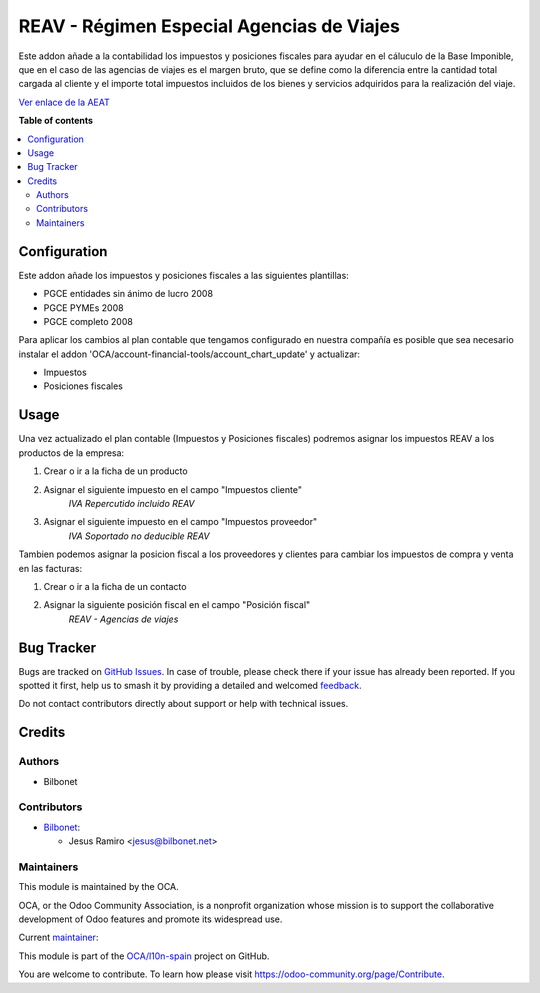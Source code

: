 ==========================================
REAV - Régimen Especial Agencias de Viajes
==========================================

.. 
   !!!!!!!!!!!!!!!!!!!!!!!!!!!!!!!!!!!!!!!!!!!!!!!!!!!!
   !! This file is generated by oca-gen-addon-readme !!
   !! changes will be overwritten.                   !!
   !!!!!!!!!!!!!!!!!!!!!!!!!!!!!!!!!!!!!!!!!!!!!!!!!!!!
   !! source digest: sha256:b1340cefc495348fee951bcb983c84981d4abc36d385af9b4a81300c54e0c01d
   !!!!!!!!!!!!!!!!!!!!!!!!!!!!!!!!!!!!!!!!!!!!!!!!!!!!

.. |badge1| image:: https://img.shields.io/badge/maturity-Beta-yellow.png
    :target: https://odoo-community.org/page/development-status
    :alt: Beta
.. |badge2| image:: https://img.shields.io/badge/licence-AGPL--3-blue.png
    :target: http://www.gnu.org/licenses/agpl-3.0-standalone.html
    :alt: License: AGPL-3
.. |badge3| image:: https://img.shields.io/badge/github-OCA%2Fl10n--spain-lightgray.png?logo=github
    :target: https://github.com/OCA/l10n-spain/tree/15.0/l10n_es_reav
    :alt: OCA/l10n-spain
.. |badge4| image:: https://img.shields.io/badge/weblate-Translate%20me-F47D42.png
    :target: https://translation.odoo-community.org/projects/l10n-spain-15-0/l10n-spain-15-0-l10n_es_reav
    :alt: Translate me on Weblate
.. |badge5| image:: https://img.shields.io/badge/runboat-Try%20me-875A7B.png
    :target: https://runboat.odoo-community.org/builds?repo=OCA/l10n-spain&target_branch=15.0
    :alt: Try me on Runboat

|badge1| |badge2| |badge3| |badge4| |badge5|

Este addon añade a la contabilidad los impuestos y posiciones fiscales para
ayudar en el cáluculo de la Base Imponible, que en el caso de las agencias
de viajes es el margen bruto, que se define como la diferencia entre la cantidad
total cargada al cliente y el importe total impuestos incluidos de los bienes y
servicios adquiridos para la realización del viaje.

`Ver enlace de la AEAT <https://sede.agenciatributaria.gob.es/Sede/iva/regimenes-tributacion-iva/regimen-especial-agencias-viajes.html>`_

**Table of contents**

.. contents::
   :local:

Configuration
=============

Este addon añade los impuestos y posiciones fiscales a las siguientes plantillas:

* PGCE entidades sin ánimo de lucro 2008
* PGCE PYMEs 2008
* PGCE completo 2008

Para aplicar los cambios al plan contable que tengamos configurado en nuestra
compañía es posible que sea necesario instalar el addon
'OCA/account-financial-tools/account_chart_update' y actualizar:

* Impuestos
* Posiciones fiscales

Usage
=====

Una vez actualizado el plan contable (Impuestos y Posiciones fiscales)
podremos asignar los impuestos REAV a los productos de la empresa:

#. Crear o ir a la ficha de un producto
#. Asignar el siguiente impuesto en el campo "Impuestos cliente"
    *IVA Repercutido incluido REAV*

#. Asignar el siguiente impuesto en el campo "Impuestos proveedor"
    *IVA Soportado no deducible REAV*

Tambien podemos asignar la posicion fiscal a los proveedores y clientes
para cambiar los impuestos de compra y venta en las facturas:

#. Crear o ir a la ficha de un contacto
#. Asignar la siguiente posición fiscal en el campo "Posición fiscal"
    *REAV - Agencias de viajes*

Bug Tracker
===========

Bugs are tracked on `GitHub Issues <https://github.com/OCA/l10n-spain/issues>`_.
In case of trouble, please check there if your issue has already been reported.
If you spotted it first, help us to smash it by providing a detailed and welcomed
`feedback <https://github.com/OCA/l10n-spain/issues/new?body=module:%20l10n_es_reav%0Aversion:%2015.0%0A%0A**Steps%20to%20reproduce**%0A-%20...%0A%0A**Current%20behavior**%0A%0A**Expected%20behavior**>`_.

Do not contact contributors directly about support or help with technical issues.

Credits
=======

Authors
~~~~~~~

* Bilbonet

Contributors
~~~~~~~~~~~~

* `Bilbonet <https://www.bilbonet.net>`_:

  * Jesus Ramiro <jesus@bilbonet.net>

Maintainers
~~~~~~~~~~~

This module is maintained by the OCA.

.. image:: https://odoo-community.org/logo.png
   :alt: Odoo Community Association
   :target: https://odoo-community.org

OCA, or the Odoo Community Association, is a nonprofit organization whose
mission is to support the collaborative development of Odoo features and
promote its widespread use.

.. |maintainer-Bilbonet| image:: https://github.com/Bilbonet.png?size=40px
    :target: https://github.com/Bilbonet
    :alt: Bilbonet

Current `maintainer <https://odoo-community.org/page/maintainer-role>`__:

|maintainer-Bilbonet| 

This module is part of the `OCA/l10n-spain <https://github.com/OCA/l10n-spain/tree/15.0/l10n_es_reav>`_ project on GitHub.

You are welcome to contribute. To learn how please visit https://odoo-community.org/page/Contribute.
